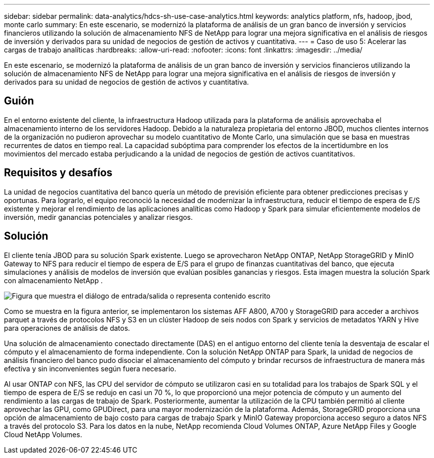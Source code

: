 ---
sidebar: sidebar 
permalink: data-analytics/hdcs-sh-use-case-analytics.html 
keywords: analytics platform, nfs, hadoop, jbod, monte carlo 
summary: En este escenario, se modernizó la plataforma de análisis de un gran banco de inversión y servicios financieros utilizando la solución de almacenamiento NFS de NetApp para lograr una mejora significativa en el análisis de riesgos de inversión y derivados para su unidad de negocios de gestión de activos y cuantitativa. 
---
= Caso de uso 5: Acelerar las cargas de trabajo analíticas
:hardbreaks:
:allow-uri-read: 
:nofooter: 
:icons: font
:linkattrs: 
:imagesdir: ../media/


[role="lead"]
En este escenario, se modernizó la plataforma de análisis de un gran banco de inversión y servicios financieros utilizando la solución de almacenamiento NFS de NetApp para lograr una mejora significativa en el análisis de riesgos de inversión y derivados para su unidad de negocios de gestión de activos y cuantitativa.



== Guión

En el entorno existente del cliente, la infraestructura Hadoop utilizada para la plataforma de análisis aprovechaba el almacenamiento interno de los servidores Hadoop.  Debido a la naturaleza propietaria del entorno JBOD, muchos clientes internos de la organización no pudieron aprovechar su modelo cuantitativo de Monte Carlo, una simulación que se basa en muestras recurrentes de datos en tiempo real.  La capacidad subóptima para comprender los efectos de la incertidumbre en los movimientos del mercado estaba perjudicando a la unidad de negocios de gestión de activos cuantitativos.



== Requisitos y desafíos

La unidad de negocios cuantitativa del banco quería un método de previsión eficiente para obtener predicciones precisas y oportunas.  Para lograrlo, el equipo reconoció la necesidad de modernizar la infraestructura, reducir el tiempo de espera de E/S existente y mejorar el rendimiento de las aplicaciones analíticas como Hadoop y Spark para simular eficientemente modelos de inversión, medir ganancias potenciales y analizar riesgos.



== Solución

El cliente tenía JBOD para su solución Spark existente.  Luego se aprovecharon NetApp ONTAP, NetApp StorageGRID y MinIO Gateway to NFS para reducir el tiempo de espera de E/S para el grupo de finanzas cuantitativas del banco, que ejecuta simulaciones y análisis de modelos de inversión que evalúan posibles ganancias y riesgos.  Esta imagen muestra la solución Spark con almacenamiento NetApp .

image:hdcs-sh-013.png["Figura que muestra el diálogo de entrada/salida o representa contenido escrito"]

Como se muestra en la figura anterior, se implementaron los sistemas AFF A800, A700 y StorageGRID para acceder a archivos parquet a través de protocolos NFS y S3 en un clúster Hadoop de seis nodos con Spark y servicios de metadatos YARN y Hive para operaciones de análisis de datos.

Una solución de almacenamiento conectado directamente (DAS) en el antiguo entorno del cliente tenía la desventaja de escalar el cómputo y el almacenamiento de forma independiente.  Con la solución NetApp ONTAP para Spark, la unidad de negocios de análisis financiero del banco pudo disociar el almacenamiento del cómputo y brindar recursos de infraestructura de manera más efectiva y sin inconvenientes según fuera necesario.

Al usar ONTAP con NFS, las CPU del servidor de cómputo se utilizaron casi en su totalidad para los trabajos de Spark SQL y el tiempo de espera de E/S se redujo en casi un 70 %, lo que proporcionó una mejor potencia de cómputo y un aumento del rendimiento a las cargas de trabajo de Spark.  Posteriormente, aumentar la utilización de la CPU también permitió al cliente aprovechar las GPU, como GPUDirect, para una mayor modernización de la plataforma.  Además, StorageGRID proporciona una opción de almacenamiento de bajo costo para cargas de trabajo Spark y MinIO Gateway proporciona acceso seguro a datos NFS a través del protocolo S3.  Para los datos en la nube, NetApp recomienda Cloud Volumes ONTAP, Azure NetApp Files y Google Cloud NetApp Volumes.
